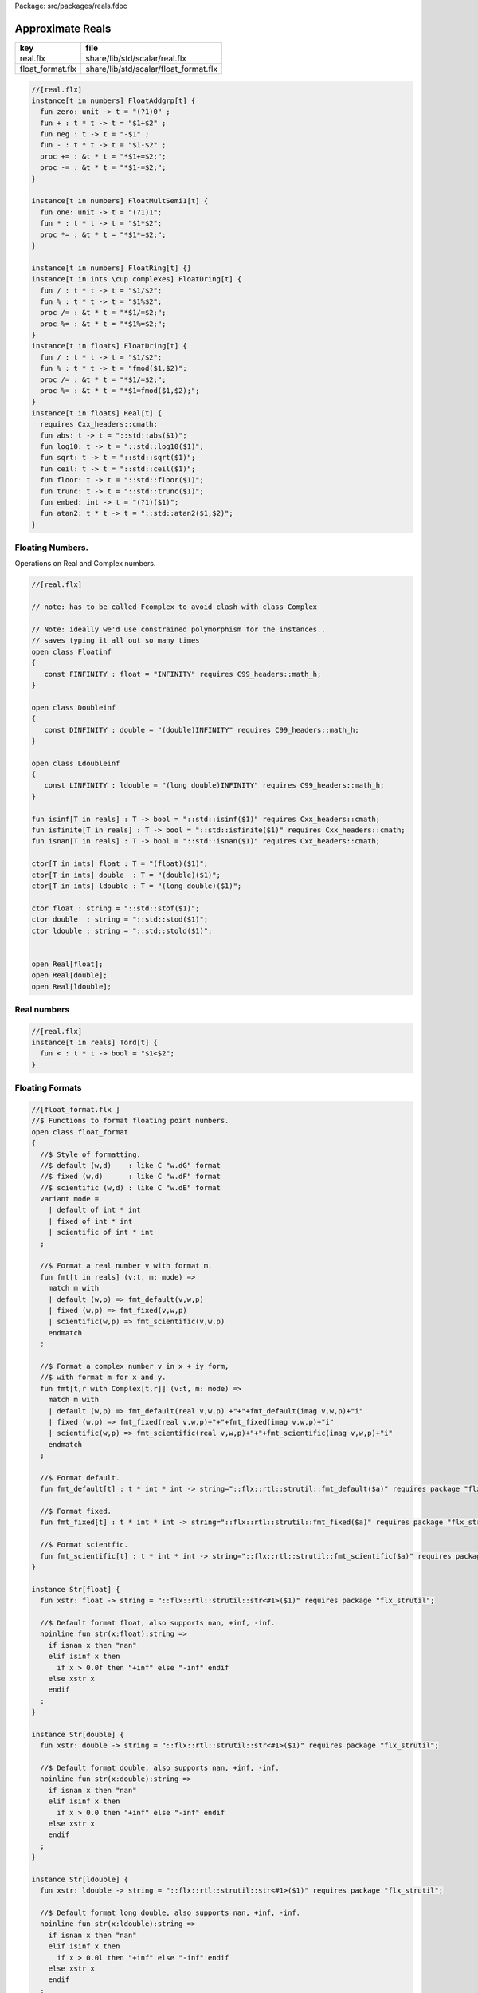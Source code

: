 Package: src/packages/reals.fdoc


=================
Approximate Reals
=================

================ =====================================
key              file                                  
================ =====================================
real.flx         share/lib/std/scalar/real.flx         
float_format.flx share/lib/std/scalar/float_format.flx 
================ =====================================


.. index:: zero(fun)
.. index:: neg(fun)
.. index:: one(fun)
.. index:: abs(fun)
.. index:: log10(fun)
.. index:: sqrt(fun)
.. index:: ceil(fun)
.. index:: floor(fun)
.. index:: trunc(fun)
.. index:: embed(fun)
.. index:: atan2(fun)
.. code-block:: felix

  //[real.flx]
  instance[t in numbers] FloatAddgrp[t] {
    fun zero: unit -> t = "(?1)0" ;
    fun + : t * t -> t = "$1+$2" ;
    fun neg : t -> t = "-$1" ;
    fun - : t * t -> t = "$1-$2" ;
    proc += : &t * t = "*$1+=$2;";
    proc -= : &t * t = "*$1-=$2;";
  }
  
  instance[t in numbers] FloatMultSemi1[t] {
    fun one: unit -> t = "(?1)1";
    fun * : t * t -> t = "$1*$2";
    proc *= : &t * t = "*$1*=$2;";
  }
  
  instance[t in numbers] FloatRing[t] {}
  instance[t in ints \cup complexes] FloatDring[t] {
    fun / : t * t -> t = "$1/$2";
    fun % : t * t -> t = "$1%$2";
    proc /= : &t * t = "*$1/=$2;";
    proc %= : &t * t = "*$1%=$2;";
  }
  instance[t in floats] FloatDring[t] {
    fun / : t * t -> t = "$1/$2";
    fun % : t * t -> t = "fmod($1,$2)";
    proc /= : &t * t = "*$1/=$2;";
    proc %= : &t * t = "*$1=fmod($1,$2);";
  }
  instance[t in floats] Real[t] {
    requires Cxx_headers::cmath;
    fun abs: t -> t = "::std::abs($1)";
    fun log10: t -> t = "::std::log10($1)";
    fun sqrt: t -> t = "::std::sqrt($1)";
    fun ceil: t -> t = "::std::ceil($1)";
    fun floor: t -> t = "::std::floor($1)";
    fun trunc: t -> t = "::std::trunc($1)";
    fun embed: int -> t = "(?1)($1)";
    fun atan2: t * t -> t = "::std::atan2($1,$2)";
  }

Floating Numbers.
=================

Operations on Real and Complex numbers.


.. index:: Floatinf(class)
.. index:: Doubleinf(class)
.. index:: Ldoubleinf(class)
.. code-block:: felix

  //[real.flx]
  
  // note: has to be called Fcomplex to avoid clash with class Complex
  
  // Note: ideally we'd use constrained polymorphism for the instances..
  // saves typing it all out so many times
  open class Floatinf
  {
     const FINFINITY : float = "INFINITY" requires C99_headers::math_h;
  }
  
  open class Doubleinf
  {
     const DINFINITY : double = "(double)INFINITY" requires C99_headers::math_h;
  }
  
  open class Ldoubleinf
  {
     const LINFINITY : ldouble = "(long double)INFINITY" requires C99_headers::math_h;
  }
  
  fun isinf[T in reals] : T -> bool = "::std::isinf($1)" requires Cxx_headers::cmath;
  fun isfinite[T in reals] : T -> bool = "::std::isfinite($1)" requires Cxx_headers::cmath;
  fun isnan[T in reals] : T -> bool = "::std::isnan($1)" requires Cxx_headers::cmath;
  
  ctor[T in ints] float : T = "(float)($1)";
  ctor[T in ints] double  : T = "(double)($1)";
  ctor[T in ints] ldouble : T = "(long double)($1)";
  
  ctor float : string = "::std::stof($1)";
  ctor double  : string = "::std::stod($1)";
  ctor ldouble : string = "::std::stold($1)";
  
  
  open Real[float];
  open Real[double];
  open Real[ldouble];
  
Real numbers
============



.. code-block:: felix

  //[real.flx]
  instance[t in reals] Tord[t] {
    fun < : t * t -> bool = "$1<$2";
  }
  
Floating Formats
================


.. index:: float_format(class)
.. index:: fmt(fun)
.. index:: fmt(fun)
.. index:: fmt_default(fun)
.. index:: fmt_fixed(fun)
.. index:: fmt_scientific(fun)
.. index:: xstr(fun)
.. index:: xstr(fun)
.. index:: xstr(fun)
.. code-block:: felix

  //[float_format.flx ]
  //$ Functions to format floating point numbers.
  open class float_format
  {
    //$ Style of formatting.
    //$ default (w,d)    : like C "w.dG" format
    //$ fixed (w,d)      : like C "w.dF" format
    //$ scientific (w,d) : like C "w.dE" format
    variant mode =
      | default of int * int
      | fixed of int * int
      | scientific of int * int
    ;
  
    //$ Format a real number v with format m.
    fun fmt[t in reals] (v:t, m: mode) =>
      match m with
      | default (w,p) => fmt_default(v,w,p)
      | fixed (w,p) => fmt_fixed(v,w,p)
      | scientific(w,p) => fmt_scientific(v,w,p)
      endmatch
    ;
  
    //$ Format a complex number v in x + iy form,
    //$ with format m for x and y.
    fun fmt[t,r with Complex[t,r]] (v:t, m: mode) =>
      match m with
      | default (w,p) => fmt_default(real v,w,p) +"+"+fmt_default(imag v,w,p)+"i"
      | fixed (w,p) => fmt_fixed(real v,w,p)+"+"+fmt_fixed(imag v,w,p)+"i"
      | scientific(w,p) => fmt_scientific(real v,w,p)+"+"+fmt_scientific(imag v,w,p)+"i"
      endmatch
    ;
  
    //$ Format default.
    fun fmt_default[t] : t * int * int -> string="::flx::rtl::strutil::fmt_default($a)" requires package "flx_strutil";
  
    //$ Format fixed.
    fun fmt_fixed[t] : t * int * int -> string="::flx::rtl::strutil::fmt_fixed($a)" requires package "flx_strutil";
  
    //$ Format scientfic.
    fun fmt_scientific[t] : t * int * int -> string="::flx::rtl::strutil::fmt_scientific($a)" requires package "flx_strutil";
  }
  
  instance Str[float] {
    fun xstr: float -> string = "::flx::rtl::strutil::str<#1>($1)" requires package "flx_strutil";
  
    //$ Default format float, also supports nan, +inf, -inf.
    noinline fun str(x:float):string =>
      if isnan x then "nan"
      elif isinf x then
        if x > 0.0f then "+inf" else "-inf" endif
      else xstr x
      endif
    ;
  }
  
  instance Str[double] {
    fun xstr: double -> string = "::flx::rtl::strutil::str<#1>($1)" requires package "flx_strutil";
  
    //$ Default format double, also supports nan, +inf, -inf.
    noinline fun str(x:double):string =>
      if isnan x then "nan"
      elif isinf x then
        if x > 0.0 then "+inf" else "-inf" endif
      else xstr x
      endif
    ;
  }
  
  instance Str[ldouble] {
    fun xstr: ldouble -> string = "::flx::rtl::strutil::str<#1>($1)" requires package "flx_strutil";
  
    //$ Default format long double, also supports nan, +inf, -inf.
    noinline fun str(x:ldouble):string =>
      if isnan x then "nan"
      elif isinf x then
        if x > 0.0l then "+inf" else "-inf" endif
      else xstr x
      endif
    ;
  }
  
  
  
